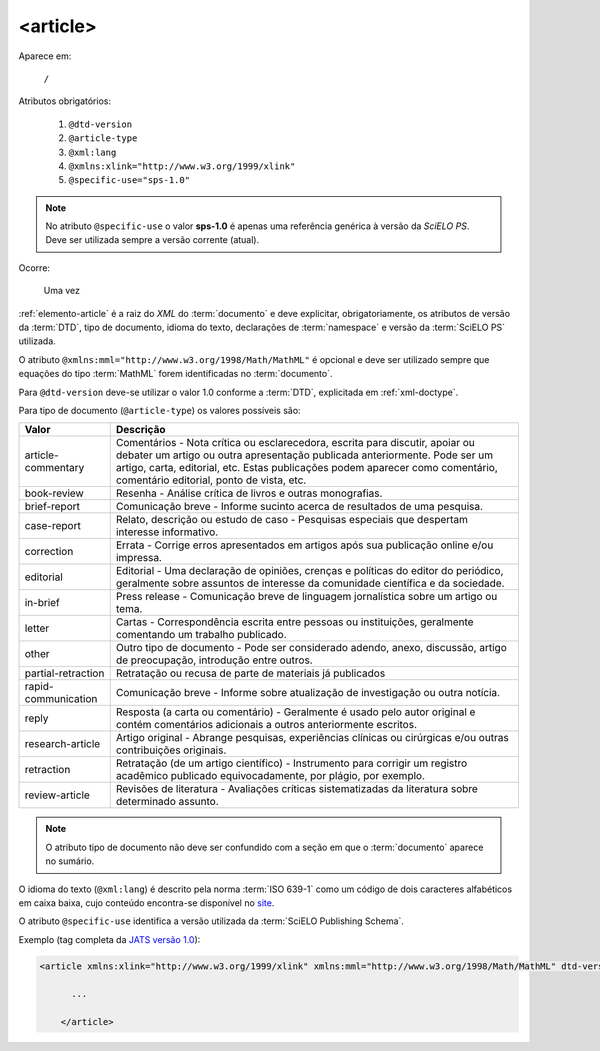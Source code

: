 .. _elemento-article:

<article>
=========

Aparece em:

  ``/``

Atributos obrigatórios:

  1. ``@dtd-version``
  2. ``@article-type``
  3. ``@xml:lang``
  4. ``@xmlns:xlink="http://www.w3.org/1999/xlink"``
  5. ``@specific-use="sps-1.0"``

.. note:: No atributo ``@specific-use`` o valor **sps-1.0** é apenas uma referência genérica à versão da *SciELO PS*. Deve ser utilizada sempre          a versão corrente (atual).

Ocorre:

  Uma vez


:ref:`elemento-article` é a raiz do *XML* do :term:`documento` e deve explicitar, obrigatoriamente, os atributos de versão da :term:`DTD`, tipo de documento, idioma do texto, declarações de :term:`namespace` e versão da :term:`SciELO PS` utilizada.

O atributo ``@xmlns:mml="http://www.w3.org/1998/Math/MathML"`` é opcional e deve ser utilizado sempre que equações do tipo :term:`MathML` forem identificadas no :term:`documento`.

Para ``@dtd-version`` deve-se utilizar o valor 1.0 conforme a :term:`DTD`, explicitada em :ref:`xml-doctype`.

Para tipo de documento (``@article-type``) os valores possíveis são:

+--------------------+----------------------------------------------------------+
| Valor              | Descrição                                                |
+====================+==========================================================+
|                    | Comentários - Nota crítica ou esclarecedora, escrita     |
|                    | para discutir, apoiar ou debater um artigo ou outra      |
| article-commentary | apresentação publicada anteriormente.                    |
|                    | Pode ser um artigo, carta, editorial, etc. Estas         |
|                    | publicações podem aparecer como comentário, comentário   |
|                    | editorial, ponto de vista, etc.                          |
+--------------------+----------------------------------------------------------+
|                    | Resenha - Análise crítica de livros e outras             |
| book-review        | monografias.                                             |
|                    |                                                          |
+--------------------+----------------------------------------------------------+
|                    | Comunicação breve - Informe sucinto acerca de            |
| brief-report       | resultados de uma pesquisa.                              |
|                    |                                                          |
+--------------------+----------------------------------------------------------+
|                    | Relato, descrição ou estudo de caso - Pesquisas          |
| case-report        | especiais que despertam interesse informativo.           |
|                    |                                                          |
+--------------------+----------------------------------------------------------+
|                    | Errata - Corrige erros apresentados em artigos após sua  |
| correction         | publicação online e/ou impressa.                         |
|                    |                                                          |
+--------------------+----------------------------------------------------------+
|                    | Editorial - Uma declaração de opiniões, crenças e        |
|                    | políticas do editor do periódico, geralmente sobre       |
| editorial          | assuntos de interesse da comunidade científica e da      |
|                    | sociedade.                                               |
|                    |                                                          |
+--------------------+----------------------------------------------------------+
|                    | Press release - Comunicação breve de linguagem           |
| in-brief           | jornalística sobre um artigo ou tema.                    |
|                    |                                                          |
+--------------------+----------------------------------------------------------+
|                    | Cartas - Correspondência escrita entre pessoas ou        |
| letter             | instituições, geralmente comentando um trabalho          |
|                    | publicado.                                               |
+--------------------+----------------------------------------------------------+
|                    | Outro tipo de documento - Pode ser considerado adendo,   |
| other              | anexo, discussão, artigo de preocupação, introdução      |
|                    | entre outros.                                            |
+--------------------+----------------------------------------------------------+
| partial-retraction | Retratação ou recusa de parte de materiais já publicados |
|                    |                                                          |
+--------------------+----------------------------------------------------------+
|                    | Comunicação breve - Informe sobre atualização de         |
| rapid-communication| investigação ou outra notícia.                           |
|                    |                                                          |
+--------------------+----------------------------------------------------------+
|                    | Resposta (a carta ou comentário) - Geralmente é usado    |
| reply              | pelo autor original e contém comentários adicionais a    |
|                    | outros anteriormente escritos.                           |
|                    |                                                          |
+--------------------+----------------------------------------------------------+
|                    | Artigo original - Abrange pesquisas, experiências        |
| research-article   | clínicas ou cirúrgicas e/ou outras contribuições         |
|                    | originais.                                               |
|                    |                                                          |
+--------------------+----------------------------------------------------------+
|                    | Retratação (de um artigo científico) - Instrumento para  |
| retraction         | corrigir um registro acadêmico publicado equivocadamente,|
|                    | por plágio, por exemplo.                                 |
+--------------------+----------------------------------------------------------+
|                    | Revisões de literatura - Avaliações críticas             |
| review-article     | sistematizadas da literatura sobre determinado assunto.  |
|                    |                                                          |
+--------------------+----------------------------------------------------------+


.. note:: O atributo tipo de documento não deve ser confundido com a seção em que o :term:`documento` aparece no sumário.


O idioma do texto (``@xml:lang``) é descrito pela norma :term:`ISO 639-1` como um código de dois caracteres alfabéticos em caixa baixa, cujo conteúdo encontra-se disponível no `site <http://www.mathguide.de/info/tools/languagecode.html>`_.

O atributo ``@specific-use`` identifica a versão utilizada da :term:`SciELO Publishing Schema`.

Exemplo (tag completa da `JATS versão 1.0 <http://jats.nlm.nih.gov/publishing/1.0/>`_):

.. code-block:: xml

     <article xmlns:xlink="http://www.w3.org/1999/xlink" xmlns:mml="http://www.w3.org/1998/Math/MathML" dtd-version="1.0" specific-use="sps-1.0" article-type="research-article" xml:lang="en">

           ...

	 </article>


.. {"reviewed_on": "20160728", "by": "gandhalf_thewhite@hotmail.com"}

